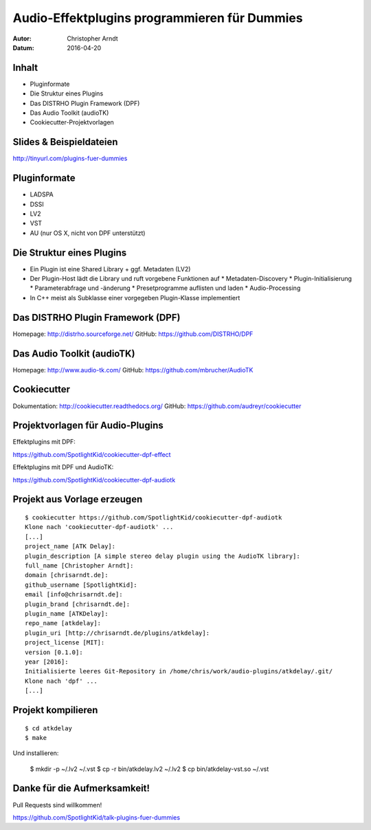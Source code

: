 =============================================
Audio-Effektplugins programmieren für Dummies
=============================================

.. Audio-Effektplugins programmieren für Dummies slides file, created by
   hieroglyph-quickstart on Wed Apr 20 17:40:00 2016.

:Autor: Christopher Arndt
:Datum: 2016-04-20

.. slide::

    Multiplattform und Multiformat (LV2, VST, LADSPA, DSSI) Audio-Effektplugins
    mit C++, dem DISTRHO Plugin Framework (DPF) und AudioTK


Inhalt
======

* Pluginformate
* Die Struktur eines Plugins
* Das DISTRHO Plugin Framework (DPF)
* Das Audio Toolkit (audioTK)
* Cookiecutter-Projektvorlagen


Slides & Beispieldateien
========================

http://tinyurl.com/plugins-fuer-dummies

.. figure:: /_static/slides-qrcode.svg
    :width: 500px
    :alt: https://github.com/SpotlightKid/talk-plugins-fuer-dummies


Pluginformate
=============

* LADSPA
* DSSI
* LV2
* VST
* AU (nur OS X, nicht von DPF unterstützt)


Die Struktur eines Plugins
==========================

* Ein Plugin ist eine Shared Library + ggf. Metadaten (LV2)
* Der Plugin-Host lädt die Library und ruft vorgebene Funktionen auf
  * Metadaten-Discovery
  * Plugin-Initialisierung
  * Parameterabfrage und -änderung
  * Presetprogramme auflisten und laden
  * Audio-Processing
* In C++ meist als Subklasse einer vorgegeben Plugin-Klasse implementiert


Das DISTRHO Plugin Framework (DPF)
==================================

Homepage: http://distrho.sourceforge.net/
GitHub: https://github.com/DISTRHO/DPF


Das Audio Toolkit (audioTK)
===========================

Homepage: http://www.audio-tk.com/
GitHub: https://github.com/mbrucher/AudioTK


Cookiecutter
============

Dokumentation: http://cookiecutter.readthedocs.org/
GitHub: https://github.com/audreyr/cookiecutter


Projektvorlagen für Audio-Plugins
=================================

Effektplugins mit DPF:

https://github.com/SpotlightKid/cookiecutter-dpf-effect

Effektplugins mit DPF und AudioTK:

https://github.com/SpotlightKid/cookiecutter-dpf-audiotk


Projekt aus Vorlage erzeugen
============================

::

    $ cookiecutter https://github.com/SpotlightKid/cookiecutter-dpf-audiotk
    Klone nach 'cookiecutter-dpf-audiotk' ...
    [...]
    project_name [ATK Delay]:
    plugin_description [A simple stereo delay plugin using the AudioTK library]:
    full_name [Christopher Arndt]:
    domain [chrisarndt.de]:
    github_username [SpotlightKid]:
    email [info@chrisarndt.de]:
    plugin_brand [chrisarndt.de]:
    plugin_name [ATKDelay]:
    repo_name [atkdelay]:
    plugin_uri [http://chrisarndt.de/plugins/atkdelay]:
    project_license [MIT]:
    version [0.1.0]:
    year [2016]:
    Initialisierte leeres Git-Repository in /home/chris/work/audio-plugins/atkdelay/.git/
    Klone nach 'dpf' ...
    [...]


Projekt kompilieren
===================

::

    $ cd atkdelay
    $ make

Und installieren:

    $ mkdir -p ~/.lv2 ~/.vst
    $ cp -r bin/atkdelay.lv2 ~/.lv2
    $ cp bin/atkdelay-vst.so ~/.vst


Danke für die Aufmerksamkeit!
=============================

Pull Requests sind willkommen!

https://github.com/SpotlightKid/talk-plugins-fuer-dummies
